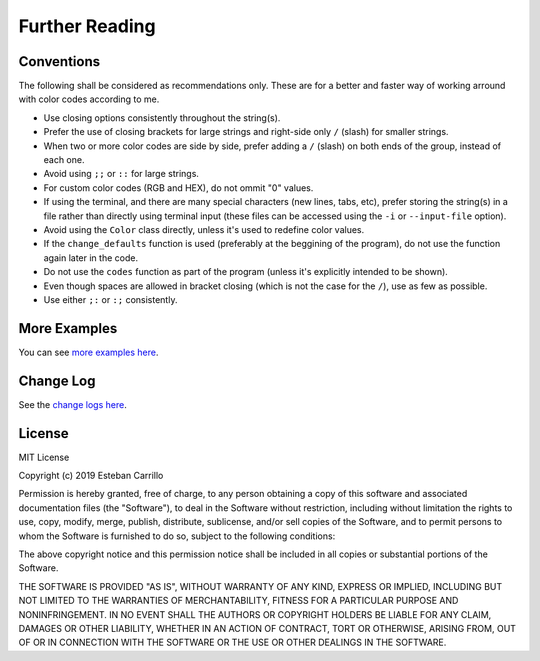 ###############
Further Reading
###############

***********
Conventions
***********

The following shall be considered as recommendations only. These are for a better and faster way of working arround with color codes according to me.

- Use closing options consistently throughout the string(s).
- Prefer the use of closing brackets for large strings and right-side only ``/`` (slash) for smaller strings.
- When two or more color codes are side by side, prefer adding a ``/`` (slash) on both ends of the group, instead of each one.
- Avoid using ``;;`` or ``::`` for large strings.
- For custom color codes (RGB and HEX), do not ommit "0" values.
- If using the terminal, and there are many special characters (new lines, tabs, etc), prefer storing the string(s) in a file rather than directly using terminal input (these files can be accessed using the ``-i`` or ``--input-file`` option).
- Avoid using the ``Color`` class directly, unless it's used to redefine color values.
- If the ``change_defaults`` function is used (preferably at the beggining of the program), do not use the function again later in the code. 
- Do not use the ``codes`` function as part of the program (unless it's explicitly intended to be shown).
- Even though spaces are allowed in bracket closing (which is not the case for the ``/``), use as few as possible.
- Use either ``;:`` or ``:;`` consistently.

*************
More Examples
*************

You can see `more examples here <https://github.com/tubi-carrillo/colorparse/tree/master/example>`_.

**********
Change Log
**********

See the `change logs here <https://github.com/tubi-carrillo/colorparse/blob/master/change-log.md>`_.

*******
License
*******
MIT License

Copyright (c) 2019 Esteban Carrillo

Permission is hereby granted, free of charge, to any person obtaining a copy
of this software and associated documentation files (the "Software"), to deal
in the Software without restriction, including without limitation the rights
to use, copy, modify, merge, publish, distribute, sublicense, and/or sell
copies of the Software, and to permit persons to whom the Software is
furnished to do so, subject to the following conditions:

The above copyright notice and this permission notice shall be included in all
copies or substantial portions of the Software.

THE SOFTWARE IS PROVIDED "AS IS", WITHOUT WARRANTY OF ANY KIND, EXPRESS OR
IMPLIED, INCLUDING BUT NOT LIMITED TO THE WARRANTIES OF MERCHANTABILITY,
FITNESS FOR A PARTICULAR PURPOSE AND NONINFRINGEMENT. IN NO EVENT SHALL THE
AUTHORS OR COPYRIGHT HOLDERS BE LIABLE FOR ANY CLAIM, DAMAGES OR OTHER
LIABILITY, WHETHER IN AN ACTION OF CONTRACT, TORT OR OTHERWISE, ARISING FROM,
OUT OF OR IN CONNECTION WITH THE SOFTWARE OR THE USE OR OTHER DEALINGS IN THE
SOFTWARE.
